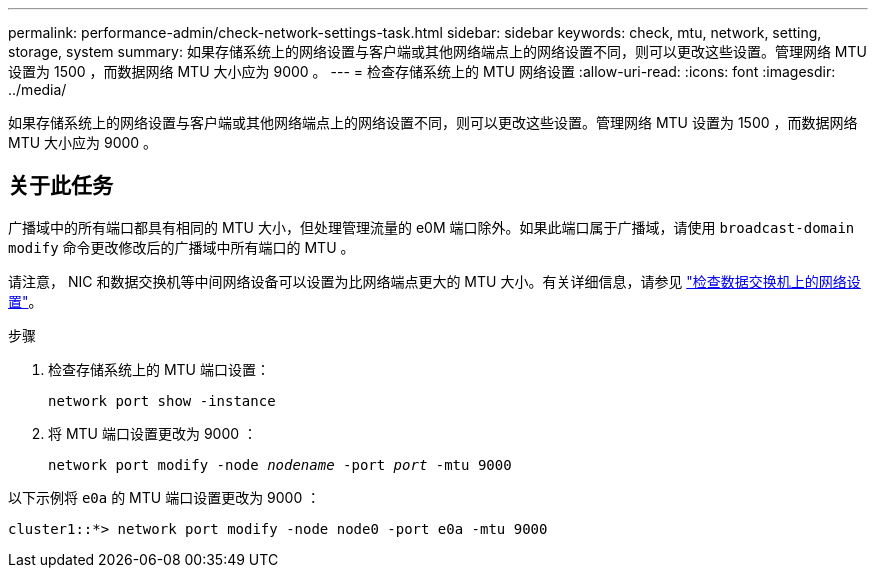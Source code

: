 ---
permalink: performance-admin/check-network-settings-task.html 
sidebar: sidebar 
keywords: check, mtu, network, setting, storage, system 
summary: 如果存储系统上的网络设置与客户端或其他网络端点上的网络设置不同，则可以更改这些设置。管理网络 MTU 设置为 1500 ，而数据网络 MTU 大小应为 9000 。 
---
= 检查存储系统上的 MTU 网络设置
:allow-uri-read: 
:icons: font
:imagesdir: ../media/


[role="lead"]
如果存储系统上的网络设置与客户端或其他网络端点上的网络设置不同，则可以更改这些设置。管理网络 MTU 设置为 1500 ，而数据网络 MTU 大小应为 9000 。



== 关于此任务

广播域中的所有端口都具有相同的 MTU 大小，但处理管理流量的 e0M 端口除外。如果此端口属于广播域，请使用 `broadcast-domain modify` 命令更改修改后的广播域中所有端口的 MTU 。

请注意， NIC 和数据交换机等中间网络设备可以设置为比网络端点更大的 MTU 大小。有关详细信息，请参见 link:https://docs.netapp.com/us-en/ontap/performance-admin/check-network-settings-data-switches-task.html["检查数据交换机上的网络设置"]。

.步骤
. 检查存储系统上的 MTU 端口设置：
+
`network port show -instance`

. 将 MTU 端口设置更改为 9000 ：
+
`network port modify -node _nodename_ -port _port_ -mtu 9000`



以下示例将 `e0a` 的 MTU 端口设置更改为 9000 ：

[listing]
----
cluster1::*> network port modify -node node0 -port e0a -mtu 9000
----